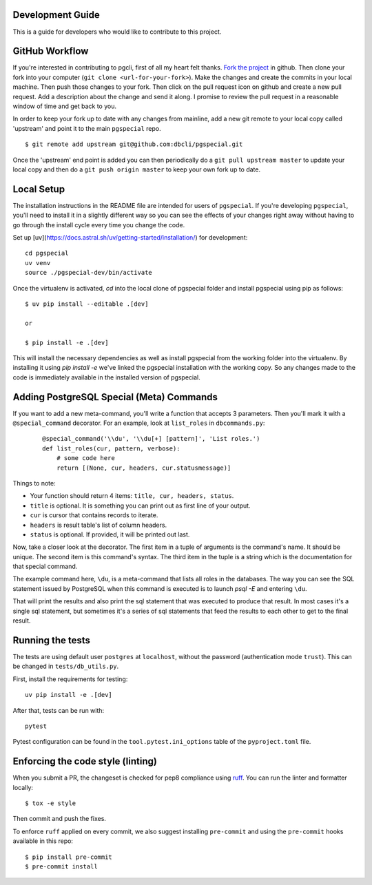 Development Guide
-----------------
This is a guide for developers who would like to contribute to this project.

GitHub Workflow
---------------

If you're interested in contributing to pgcli, first of all my heart felt
thanks. `Fork the project <https://github.com/dbcli/pgspecial>`_ in github.
Then clone your fork into your computer (``git clone <url-for-your-fork>``).
Make the changes and create the commits in your local machine. Then push those
changes to your fork. Then click on the pull request icon on github and create
a new pull request. Add a description about the change and send it along. I
promise to review the pull request in a reasonable window of time and get back
to you.

In order to keep your fork up to date with any changes from mainline, add a new
git remote to your local copy called 'upstream' and point it to the main
``pgspecial`` repo.

::

   $ git remote add upstream git@github.com:dbcli/pgspecial.git

Once the 'upstream' end point is added you can then periodically do a ``git
pull upstream master`` to update your local copy and then do a ``git push
origin master`` to keep your own fork up to date.

Local Setup
-----------

The installation instructions in the README file are intended for users of
``pgspecial``. If you're developing ``pgspecial``, you'll need to install it in
a slightly different way so you can see the effects of your changes right away
without having to go through the install cycle every time you change the code.

Set up [uv](https://docs.astral.sh/uv/getting-started/installation/) for development:

::

    cd pgspecial
    uv venv
    source ./pgspecial-dev/bin/activate

Once the virtualenv is activated, `cd` into the local clone of pgspecial folder
and install pgspecial using pip as follows:

::

    $ uv pip install --editable .[dev]

    or

    $ pip install -e .[dev]

This will install the necessary dependencies as well as install pgspecial from
the working folder into the virtualenv. By installing it using `pip install -e`
we've linked the pgspecial installation with the working copy. So any changes
made to the code is immediately available in the installed version of
pgspecial.

Adding PostgreSQL Special (Meta) Commands
-----------------------------------------

If you want to add a new meta-command, you'll write a function that accepts 3
parameters. Then you'll mark it with a ``@special_command`` decorator. For
an example, look at ``list_roles`` in ``dbcommands.py``:

  ::

    @special_command('\\du', '\\du[+] [pattern]', 'List roles.')
    def list_roles(cur, pattern, verbose):
        # some code here
        return [(None, cur, headers, cur.statusmessage)]

Things to note:

* Your function should return 4 items: ``title, cur, headers, status``.
* ``title`` is optional. It is something you can print out as first line of your
  output.
* ``cur`` is cursor that contains records to iterate.
* ``headers`` is result table's list of column headers.
* ``status`` is optional. If provided, it will be printed out last.

Now, take a closer look at the decorator. The first item in a tuple of
arguments is the command's name. It should be unique. The second item is this
command's syntax. The third item in the tuple is a string which is
the documentation for that special command.

The example command here, ``\du``, is a meta-command that lists all roles in
the databases. The way you can see the SQL statement issued by PostgreSQL when
this command is executed is to launch `psql -E` and entering ``\du``.

That will print the results and also print the sql statement that was executed
to produce that result. In most cases it's a single sql statement, but
sometimes it's a series of sql statements that feed the results to each other
to get to the final result.

Running the tests
-----------------

The tests are using default user ``postgres`` at ``localhost``, without
the password (authentication mode ``trust``). This can be changed in
``tests/db_utils.py``.

First, install the requirements for testing:

::

    uv pip install -e .[dev]

After that, tests can be run with:

::

    pytest

Pytest configuration can be found in the ``tool.pytest.ini_options`` table of the ``pyproject.toml`` file.

Enforcing the code style (linting)
----------------------------------

When you submit a PR, the changeset is checked for pep8 compliance using
`ruff <https://docs.astral.sh/ruff/>`_. You can run the linter and formatter locally:

::

    $ tox -e style

Then commit and push the fixes.

To enforce ``ruff`` applied on every commit, we also suggest installing ``pre-commit`` and
using the ``pre-commit`` hooks available in this repo:

::

    $ pip install pre-commit
    $ pre-commit install
